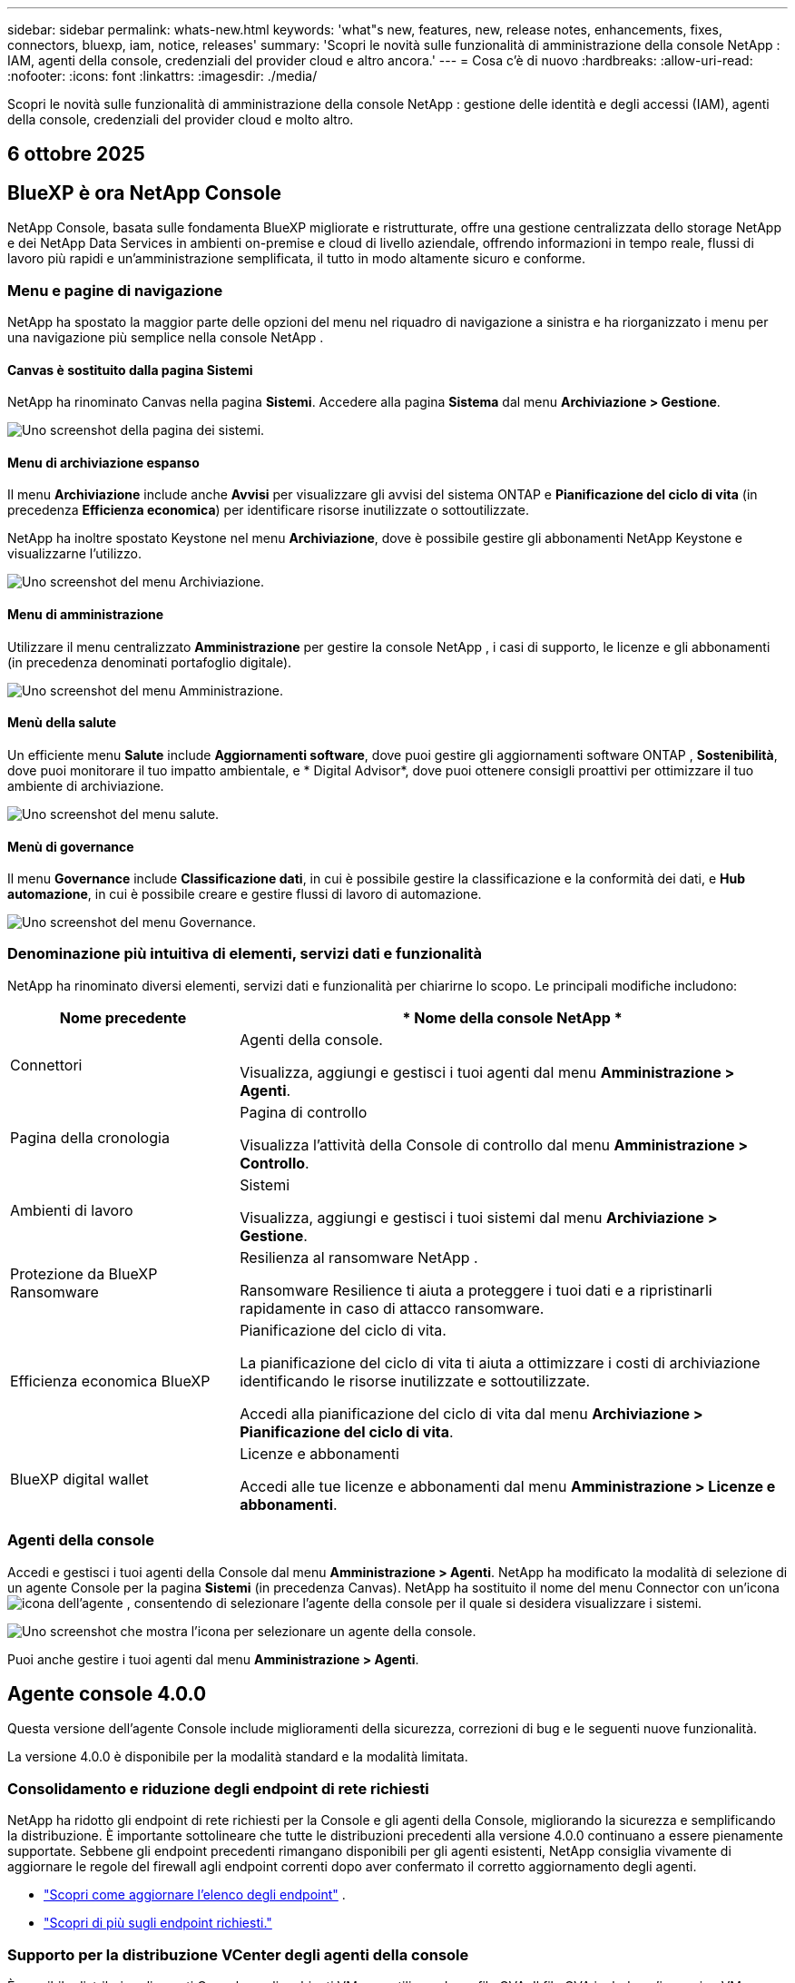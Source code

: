 ---
sidebar: sidebar 
permalink: whats-new.html 
keywords: 'what"s new, features, new, release notes, enhancements, fixes, connectors, bluexp, iam, notice, releases' 
summary: 'Scopri le novità sulle funzionalità di amministrazione della console NetApp : IAM, agenti della console, credenziali del provider cloud e altro ancora.' 
---
= Cosa c'è di nuovo
:hardbreaks:
:allow-uri-read: 
:nofooter: 
:icons: font
:linkattrs: 
:imagesdir: ./media/


[role="lead"]
Scopri le novità sulle funzionalità di amministrazione della console NetApp : gestione delle identità e degli accessi (IAM), agenti della console, credenziali del provider cloud e molto altro.



== 6 ottobre 2025



== BlueXP è ora NetApp Console

NetApp Console, basata sulle fondamenta BlueXP migliorate e ristrutturate, offre una gestione centralizzata dello storage NetApp e dei NetApp Data Services in ambienti on-premise e cloud di livello aziendale, offrendo informazioni in tempo reale, flussi di lavoro più rapidi e un'amministrazione semplificata, il tutto in modo altamente sicuro e conforme.



=== Menu e pagine di navigazione

NetApp ha spostato la maggior parte delle opzioni del menu nel riquadro di navigazione a sinistra e ha riorganizzato i menu per una navigazione più semplice nella console NetApp .



==== Canvas è sostituito dalla pagina Sistemi

NetApp ha rinominato Canvas nella pagina *Sistemi*.  Accedere alla pagina *Sistema* dal menu *Archiviazione > Gestione*.

image:https://docs.netapp.com/us-en/console-setup-admin/media/screenshot-storage-mgmt.png["Uno screenshot della pagina dei sistemi."]



==== Menu di archiviazione espanso

Il menu *Archiviazione* include anche *Avvisi* per visualizzare gli avvisi del sistema ONTAP e *Pianificazione del ciclo di vita* (in precedenza *Efficienza economica*) per identificare risorse inutilizzate o sottoutilizzate.

NetApp ha inoltre spostato Keystone nel menu *Archiviazione*, dove è possibile gestire gli abbonamenti NetApp Keystone e visualizzarne l'utilizzo.

image:https://docs.netapp.com/us-en/console-setup-admin/media/screenshot-storage-menu.png["Uno screenshot del menu Archiviazione."]



==== Menu di amministrazione

Utilizzare il menu centralizzato *Amministrazione* per gestire la console NetApp , i casi di supporto, le licenze e gli abbonamenti (in precedenza denominati portafoglio digitale).

image:https://docs.netapp.com/us-en/console-setup-admin/media/screenshot-admin-menu.png["Uno screenshot del menu Amministrazione."]



==== Menù della salute

Un efficiente menu *Salute* include *Aggiornamenti software*, dove puoi gestire gli aggiornamenti software ONTAP , *Sostenibilità*, dove puoi monitorare il tuo impatto ambientale, e * Digital Advisor*, dove puoi ottenere consigli proattivi per ottimizzare il tuo ambiente di archiviazione.

image:https://docs.netapp.com/us-en/console-setup-admin/media/screenshot-health-menu.png["Uno screenshot del menu salute."]



==== Menù di governance

Il menu *Governance* include *Classificazione dati*, in cui è possibile gestire la classificazione e la conformità dei dati, e *Hub automazione*, in cui è possibile creare e gestire flussi di lavoro di automazione.

image:https://docs.netapp.com/us-en/console-setup-admin/media/screenshot-governance-menu.png["Uno screenshot del menu Governance."]



=== Denominazione più intuitiva di elementi, servizi dati e funzionalità

NetApp ha rinominato diversi elementi, servizi dati e funzionalità per chiarirne lo scopo.  Le principali modifiche includono:

[cols="10,24"]
|===
| *Nome precedente* | * Nome della console NetApp * 


| Connettori  a| 
Agenti della console.

Visualizza, aggiungi e gestisci i tuoi agenti dal menu *Amministrazione > Agenti*.



| Pagina della cronologia  a| 
Pagina di controllo

Visualizza l'attività della Console di controllo dal menu *Amministrazione > Controllo*.



| Ambienti di lavoro  a| 
Sistemi

Visualizza, aggiungi e gestisci i tuoi sistemi dal menu *Archiviazione > Gestione*.



| Protezione da BlueXP Ransomware  a| 
Resilienza al ransomware NetApp .

Ransomware Resilience ti aiuta a proteggere i tuoi dati e a ripristinarli rapidamente in caso di attacco ransomware.



| Efficienza economica BlueXP  a| 
Pianificazione del ciclo di vita.

La pianificazione del ciclo di vita ti aiuta a ottimizzare i costi di archiviazione identificando le risorse inutilizzate e sottoutilizzate.

Accedi alla pianificazione del ciclo di vita dal menu *Archiviazione > Pianificazione del ciclo di vita*.



| BlueXP digital wallet  a| 
Licenze e abbonamenti

Accedi alle tue licenze e abbonamenti dal menu *Amministrazione > Licenze e abbonamenti*.

|===


=== Agenti della console

Accedi e gestisci i tuoi agenti della Console dal menu *Amministrazione > Agenti*.  NetApp ha modificato la modalità di selezione di un agente Console per la pagina *Sistemi* (in precedenza Canvas).  NetApp ha sostituito il nome del menu Connector con un'iconaimage:icon-agent.png["icona dell'agente"] , consentendo di selezionare l'agente della console per il quale si desidera visualizzare i sistemi.

image:https://docs.netapp.com/us-en/console-setup-admin/media/screenshot-agent-icon-menu.png["Uno screenshot che mostra l'icona per selezionare un agente della console."]

Puoi anche gestire i tuoi agenti dal menu *Amministrazione > Agenti*.



== Agente console 4.0.0

Questa versione dell'agente Console include miglioramenti della sicurezza, correzioni di bug e le seguenti nuove funzionalità.

La versione 4.0.0 è disponibile per la modalità standard e la modalità limitata.



=== Consolidamento e riduzione degli endpoint di rete richiesti

NetApp ha ridotto gli endpoint di rete richiesti per la Console e gli agenti della Console, migliorando la sicurezza e semplificando la distribuzione.  È importante sottolineare che tutte le distribuzioni precedenti alla versione 4.0.0 continuano a essere pienamente supportate.  Sebbene gli endpoint precedenti rimangano disponibili per gli agenti esistenti, NetApp consiglia vivamente di aggiornare le regole del firewall agli endpoint correnti dopo aver confermato il corretto aggiornamento degli agenti.

* link:https://docs.netapp.com/us-en/console-setup-admin/reference-networking-saas-console-previous.html#update-endpoint-list["Scopri come aggiornare l'elenco degli endpoint"] .
* link:https://docs.netapp.com/us-en/console-setup-admin/reference-networking-saas-console.html["Scopri di più sugli endpoint richiesti."]




=== Supporto per la distribuzione VCenter degli agenti della console

È possibile distribuire gli agenti Console negli ambienti VMware utilizzando un file OVA.  Il file OVA include un'immagine VM preconfigurata con il software agente della console e le impostazioni per connettersi alla console NetApp .  È possibile scaricare un file o distribuire un URL direttamente dalla console NetApp .link:https://docs.netapp.com/us-en/console-setup-admin/task-install-agent-on-prem-ova.html["Scopri come distribuire un agente Console negli ambienti VMware."]

L'agente Console OVA per VMware offre un'immagine VM preconfigurata per una rapida distribuzione.



=== Report di convalida per distribuzioni di agenti non riuscite

Quando si distribuisce un agente Console dalla console NetApp , ora è possibile convalidare la configurazione dell'agente.  Se la Console non riesce a distribuire l'agente, fornisce un report scaricabile per aiutarti a risolvere il problema.



=== Risoluzione dei problemi migliorata per gli agenti della console

L'agente Console ha migliorato i messaggi di errore che aiutano a comprendere meglio i problemi.link:https://docs.netapp.com/us-en/console-setup-admin/task-troubleshoot-connector.html["Scopri come risolvere i problemi degli agenti della console."]



== Console NetApp

L'amministrazione della console NetApp include le seguenti nuove funzionalità:



=== Dashboard della home page

La dashboard della home page della console NetApp fornisce visibilità in tempo reale sull'infrastruttura di storage con parametri relativi a integrità, capacità, stato delle licenze e servizi dati.link:https://docs.netapp.com/us-en/console-setup-admin/task-dashboard.html["Scopri di più sulla Home page."]



=== Assistente NetApp

I nuovi utenti con il ruolo di amministratore dell'organizzazione possono utilizzare l'assistente NetApp per configurare la console, ad esempio aggiungendo un agente, collegando un account di supporto NetApp e aggiungendo un sistema di storage.link:https://docs.netapp.com/us-en/console-setup-admin/task-console-assistant.html["Scopri di più sull'assistente NetApp ."]



=== Autenticazione dell'account di servizio

NetApp Console supporta l'autenticazione degli account di servizio tramite un ID client generato dal sistema e JWT segreti o gestiti dal cliente, consentendo alle organizzazioni di selezionare l'approccio più adatto ai propri requisiti di sicurezza e flussi di lavoro di integrazione.  L'autenticazione client JWT con chiave privata utilizza la crittografia asimmetrica, garantendo una sicurezza più elevata rispetto ai tradizionali metodi basati su ID client e segreti.  L'autenticazione client JWT con chiave privata utilizza la crittografia asimmetrica, mantenendo la chiave privata protetta nell'ambiente del cliente, riducendo i rischi di furto di credenziali e migliorando la sicurezza dello stack di automazione e delle applicazioni client.link:https://docs.netapp.com/us-en/console-setup-admin/task-iam-manage-members-permissions.html#service-account["Scopri come aggiungere un account di servizio."]



=== Timeout della sessione

Il sistema disconnette gli utenti dopo 24 ore o quando chiudono il browser web.



=== Supporto alle partnership tra organizzazioni

Nella console NetApp è possibile creare partnership che consentono ai partner di gestire in modo sicuro le risorse NetApp oltre i confini aziendali, semplificando la collaborazione e rafforzando la sicurezza. link:https://docs.netapp.com/us-en/console-setup-admin/task-partnerships-create.html["Impara a gestire le partnership"] .



=== Ruoli di Super amministratore e Super visualizzatore

Aggiunti i ruoli di *Super amministratore* e *Super visualizzatore*.  *Super amministratore* concede l'accesso completo alla gestione delle funzionalità della Console, all'archiviazione e ai servizi dati.  *Super viewer* fornisce visibilità di sola lettura per revisori e stakeholder.  Questi ruoli sono utili per team più piccoli composti da membri senior, in cui è comune un ampio accesso.  Per una maggiore sicurezza e verificabilità, si consiglia alle organizzazioni di utilizzare con parsimonia l'accesso *Super amministratore* e di assegnare ruoli specifici ove possibile.link:https://docs.netapp.com/us-en/console-setup-admin/reference-iam-predefined-roles.html["Scopri di più sui ruoli di accesso."]



=== Ruolo aggiuntivo per la resilienza al ransomware

Aggiunti i ruoli *Ransomware Resilience user behavior admin* e *Ransomware Resilience user behavior viewer*.  Questi ruoli consentono agli utenti di configurare e visualizzare rispettivamente i dati analitici e quelli relativi al comportamento degli utenti.link:https://docs.netapp.com/us-en/console-setup-admin/reference-iam-predefined-roles.html["Scopri di più sui ruoli di accesso."]



=== Chat di supporto rimossa

NetApp ha rimosso la funzionalità di chat di supporto dalla console NetApp .  Utilizzare la pagina *Amministrazione > Supporto* per creare e gestire i casi di supporto.



== 11 agosto 2025



=== Connettore 3.9.55

Questa versione di BlueXP Connector include miglioramenti della sicurezza e correzioni di bug.

La versione 3.9.55 è disponibile per la modalità standard e la modalità limitata.



=== Supporto per la lingua giapponese

L'interfaccia utente BlueXP è ora disponibile in lingua giapponese. Se la lingua del tuo browser è il giapponese, BlueXP verrà visualizzato in giapponese. Per accedere alla documentazione in giapponese, utilizzare il menu della lingua sul sito web della documentazione.



=== Funzione di resilienza operativa

La funzionalità di resilienza operativa è stata rimossa da BlueXP. In caso di problemi, contattare l'assistenza NetApp .



=== Gestione dell'identità e degli accessi (IAM) BlueXP

La gestione delle identità e degli accessi in BlueXP ora offre la seguente funzionalità.



=== Nuovo ruolo di accesso per il supporto operativo

BlueXP ora supporta il ruolo di analista di supporto operativo. Questo ruolo concede all'utente le autorizzazioni per monitorare gli avvisi di archiviazione, visualizzare la cronologia degli audit BlueXP e inserire e tenere traccia dei casi di supporto NetApp .

link:https://docs.netapp.com/us-en/bluexp-setup-admin/reference-iam-predefined-roles.html["Scopri di più sull'utilizzo dei ruoli di accesso."]



== 31 luglio 2025



=== Rilascio della modalità privata (3.9.54)

Una nuova versione in modalità privata è ora disponibile per il download da https://mysupport.netapp.com/site/downloads["Sito di supporto NetApp"^]

La versione 3.9.54 include aggiornamenti ai seguenti componenti e servizi BlueXP .

[cols="3*"]
|===
| Componente o servizio | Versione inclusa in questa versione | Modifiche rispetto alla precedente versione della modalità privata 


| Connettore | 3.9.54, 3.9.53 | Vai al https://docs.netapp.com/us-en/bluexp-setup-admin/whats-new.html#connector-3-9-50["novità nella pagina BlueXP"^] e fare riferimento alle modifiche incluse per le versioni 3.9.54 e 3.9.53. 


| Backup e ripristino | 28 luglio 2025 | Vai al https://docs.netapp.com/us-en/bluexp-backup-recovery/whats-new.html["novità nella pagina BlueXP backup and recovery"^] e fare riferimento alle modifiche incluse nella versione di luglio 2025. 


| Classificazione | 14 luglio 2025 (versione 1.45) | Vai al https://docs.netapp.com/us-en/bluexp-classification/whats-new.html["novità nella pagina BlueXP classification"^] . 
|===
Per maggiori dettagli sulla modalità privata, incluso come effettuare l'aggiornamento, fare riferimento a quanto segue:

* https://docs.netapp.com/us-en/bluexp-setup-admin/concept-modes.html["Scopri di più sulla modalità privata"]
* https://docs.netapp.com/us-en/bluexp-setup-admin/task-quick-start-private-mode.html["Scopri come iniziare a usare BlueXP in modalità privata"]
* https://docs.netapp.com/us-en/bluexp-setup-admin/task-upgrade-connector.html["Scopri come aggiornare il connettore quando utilizzi la modalità privata"]




== 21 luglio 2025



=== Supporto per Google Cloud NetApp Volumes

Ora puoi visualizzare Google Cloud NetApp Volumes in BlueXP.link:https://docs.netapp.com/us-en//bluexp-google-cloud-netapp-volumes/index.html["Scopri di più su Google Cloud NetApp Volumes."]



=== Gestione dell'identità e degli accessi (IAM) BlueXP



==== Nuovo ruolo di accesso per Google Cloud NetApp Volumes

BlueXP ora supporta l'utilizzo di un ruolo di accesso per il seguente sistema di archiviazione:

* Google Cloud NetApp Volumes


link:https://docs.netapp.com/us-en/bluexp-setup-admin/reference-iam-predefined-roles.html["Scopri di più sull'utilizzo dei ruoli di accesso."]



== 14 luglio 2025



=== Connettore 3.9.54

Questa versione di BlueXP Connector include miglioramenti della sicurezza, correzioni di bug e le seguenti nuove funzionalità:

* Supporto per proxy trasparenti per i connettori dedicati al supporto dei servizi Cloud Volumes ONTAP .link:https://docs.netapp.com/us-en/bluexp-setup-admin/task-configuring-proxy.html["Scopri di più sulla configurazione di un proxy trasparente."]
* Possibilità di utilizzare tag di rete per agevolare l'instradamento del traffico del connettore quando il connettore viene distribuito in un ambiente Google Cloud.
* Notifiche aggiuntive nel prodotto per il monitoraggio dello stato del connettore, incluso l'utilizzo di CPU e RAM.


Al momento, la versione 3.9.54 è disponibile per la modalità standard e la modalità limitata.



=== Gestione dell'identità e degli accessi (IAM) BlueXP

La gestione delle identità e degli accessi in BlueXP ora offre le seguenti funzionalità:

* Supporto per IAM in modalità privata, che consente di gestire l'accesso e le autorizzazioni degli utenti per i servizi e le applicazioni BlueXP .
* Gestione semplificata delle federazioni di identità, con navigazione più semplice, opzioni più chiare per la configurazione delle connessioni federate e maggiore visibilità sulle federazioni esistenti.
* Ruoli di accesso per il BlueXP backup and recovery, il BlueXP disaster recovery e la gestione della federazione.




==== Supporto per IAM in modalità privata

BlueXP ora supporta IAM in modalità privata, consentendo di gestire l'accesso degli utenti e le autorizzazioni per i servizi e le applicazioni BlueXP .  Questo miglioramento consente ai clienti in modalità privata di sfruttare il controllo degli accessi basato sui ruoli (RBAC) per una maggiore sicurezza e conformità.

link:https://docs.netapp.com/us-en/bluexp-setup-admin/whats-new.html#iam["Scopri di più su IAM in BlueXP."]



==== Gestione semplificata delle federazioni di identità

BlueXP offre ora un'interfaccia più intuitiva per la gestione della federazione delle identità. Ciò include una navigazione più semplice, opzioni più chiare per la configurazione delle connessioni federate e una migliore visibilità delle federazioni esistenti.

Abilitando l'accesso Single Sign-On (SSO) tramite la federazione delle identità, gli utenti possono accedere a BlueXP con le proprie credenziali aziendali.  Ciò migliora la sicurezza, riduce l'uso delle password e semplifica l'onboarding.

Ti verrà chiesto di importare tutte le connessioni federate esistenti nella nuova interfaccia per ottenere l'accesso alle nuove funzionalità di gestione.  Ciò consente di sfruttare i più recenti miglioramenti senza dover ricreare le connessioni federate.link:https://docs.netapp.com/us-en/bluexp-setup-admin/task-federation-import.html["Scopri di più sull'importazione della tua connessione federata esistente in BlueXP."]

Una gestione migliorata della federazione consente di:

* Aggiungi più di un dominio verificato a una connessione federata, consentendoti di utilizzare più domini con lo stesso provider di identità (IdP).
* Disattiva o elimina le connessioni federate quando necessario, per avere il controllo sull'accesso degli utenti e sulla sicurezza.
* Controlla l'accesso alla gestione della federazione con i ruoli IAM.


link:https://docs.netapp.com/us-en/bluexp-setup-admin/concept-federation.html["Scopri di più sulla federazione delle identità in BlueXP."]



==== Nuovi ruoli di accesso per il BlueXP backup and recovery, il BlueXP disaster recovery e la gestione della federazione

BlueXP ora supporta l'utilizzo di ruoli IAM per le seguenti funzionalità e servizi dati:

* BlueXP backup and recovery
* BlueXP disaster recovery
* Federazione


link:https://docs.netapp.com/us-en/bluexp-setup-admin/reference-iam-predefined-roles.html["Scopri di più sull'utilizzo dei ruoli di accesso."]



== 9 giugno 2025



=== Connettore 3.9.53

Questa versione di BlueXP Connector include miglioramenti della sicurezza e correzioni di bug.

La versione 3.9.53 è disponibile per la modalità standard e la modalità limitata.



=== Avvisi sull'utilizzo dello spazio su disco

Il Centro notifiche ora include avvisi sull'utilizzo dello spazio su disco sul connettore.link:https://docs.netapp.com/us-en/bluexp-setup-admin/task-maintain-connectors.html#monitor-disk-space["Saperne di più."^]



=== Miglioramenti dell'audit

La cronologia ora include gli eventi di accesso e disconnessione degli utenti.  È possibile vedere l'attività di accesso, il che può essere utile per il controllo e il monitoraggio della sicurezza.  Gli utenti API che hanno il ruolo di amministratore dell'organizzazione possono visualizzare l'indirizzo email dell'utente che ha effettuato l'accesso includendo `includeUserData=true`` parametro come nel seguente: `/audit/<account_id>?includeUserData=true` .



=== Gestione degli abbonamenti Keystone disponibile in BlueXP

Puoi gestire il tuo abbonamento NetApp Keystone da BlueXP.

link:https://docs.netapp.com/us-en/keystone-staas/index.html["Scopri di più sulla gestione degli abbonamenti Keystone in BlueXP."^]



=== Gestione dell'identità e degli accessi (IAM) BlueXP



==== Autenticazione a più fattori (MFA)

Gli utenti non federati possono abilitare MFA per i propri account BlueXP per migliorare la sicurezza.  Gli amministratori possono gestire le impostazioni MFA, tra cui la reimpostazione o la disattivazione di MFA per gli utenti, secondo necessità.  Questa funzionalità è supportata solo in modalità standard.

link:https://docs.netapp.com/us-en/bluexp-setup-admin/task-user-settings.html#task-user-mfa["Scopri come configurare autonomamente l'autenticazione a più fattori."^] link:https://docs.netapp.com/us-en/bluexp-setup-admin/task-iam-manage-members-permissions.html#manage-mfa["Scopri come amministrare l'autenticazione a più fattori per gli utenti."^]



=== Carichi di lavoro

Ora puoi visualizzare ed eliminare le credenziali Amazon FSx for NetApp ONTAP dalla pagina Credenziali in BlueXP.



== 29 maggio 2025



=== Versione in modalità privata (3.9.52)

Una nuova versione in modalità privata è ora disponibile per il download da https://mysupport.netapp.com/site/downloads["Sito di supporto NetApp"^]

La versione 3.9.52 include aggiornamenti ai seguenti componenti e servizi BlueXP .

[cols="3*"]
|===
| Componente o servizio | Versione inclusa in questa versione | Modifiche rispetto alla precedente versione della modalità privata 


| Connettore | 3.9.52, 3.9.51 | Vai al https://docs.netapp.com/us-en/bluexp-setup-admin/whats-new.html#connector-3-9-50["novità nella pagina del connettore BlueXP"] e fare riferimento alle modifiche incluse nelle versioni 3.9.52 e 3.9.50. 


| Backup e ripristino | 12 maggio 2025 | Vai al https://docs.netapp.com/us-en/bluexp-backup-recovery/whats-new.html["novità nella pagina BlueXP backup and recovery"^] e fare riferimento alle modifiche incluse nella versione di maggio 2025. 


| Classificazione | 12 maggio 2025 (versione 1.43) | Vai al https://docs.netapp.com/us-en/bluexp-classification/whats-new.html["novità nella pagina BlueXP classification"^] e fare riferimento alle modifiche incluse nelle versioni da 1.38 a 1.371.41. 
|===
Per maggiori dettagli sulla modalità privata, incluso come effettuare l'aggiornamento, fare riferimento a quanto segue:

* https://docs.netapp.com/us-en/bluexp-setup-admin/concept-modes.html["Scopri di più sulla modalità privata"]
* https://docs.netapp.com/us-en/bluexp-setup-admin/task-quick-start-private-mode.html["Scopri come iniziare a usare BlueXP in modalità privata"]
* https://docs.netapp.com/us-en/bluexp-setup-admin/task-upgrade-connector.html["Scopri come aggiornare il connettore quando utilizzi la modalità privata"]




== 12 maggio 2025



=== Connettore 3.9.52

Questa versione di BlueXP Connector include piccoli miglioramenti della sicurezza e correzioni di bug, oltre ad alcuni aggiornamenti aggiuntivi.

Al momento, la versione 3.9.52 è disponibile per la modalità standard e la modalità limitata.



==== Supporto per Docker 27 e Docker 28

Docker 27 e Docker 28 sono ora supportati con il connettore.



==== Cloud Volumes ONTAP

I nodi Cloud Volumes ONTAP non si arrestano più quando il connettore non è conforme o è inattivo per più di 14 giorni.  Cloud Volumes ONTAP continua a inviare messaggi di gestione eventi quando perde l'accesso al connettore.  Questa modifica serve a garantire che Cloud Volumes ONTAP possa continuare a funzionare anche se il connettore è inattivo per un periodo di tempo prolungato.  Non modifica i requisiti di conformità per il connettore.



=== Amministrazione Keystone disponibile in BlueXP

La versione beta di NetApp Keystone in BlueXP ha aggiunto l'accesso all'amministrazione Keystone .  È possibile accedere alla pagina di registrazione per la versione beta NetApp Keystone dalla barra di navigazione a sinistra di BlueXP.



=== Gestione dell'identità e degli accessi (IAM) BlueXP



==== Nuovi ruoli di gestione dello storage

Sono disponibili i ruoli di amministratore di archiviazione, specialista dell'integrità del sistema e visualizzatore di archiviazione, che possono essere assegnati agli utenti.

Questi ruoli consentono di stabilire chi all'interno dell'organizzazione può scoprire e gestire le risorse di storage, nonché visualizzare le informazioni sullo stato di storage ed eseguire aggiornamenti software.

Questi ruoli sono supportati per controllare l'accesso alle seguenti risorse di archiviazione:

* Sistemi della serie E
* Sistemi StorageGRID
* Sistemi ONTAP on-premise


È inoltre possibile utilizzare questi ruoli per controllare l'accesso ai seguenti servizi BlueXP :

* Aggiornamenti software
* Consulente digitale
* Resilienza operativa
* Efficienza economica
* Sostenibilità


Sono stati aggiunti i seguenti ruoli:

* *Amministratore dell'archiviazione*
+
Gestire lo stato di integrità, la governance e l'individuazione delle risorse di storage nell'organizzazione.  Questo ruolo può anche eseguire aggiornamenti software sulle risorse di archiviazione.

* *Specialista in salute del sistema*
+
Gestire lo stato di integrità e la governance dello storage per le risorse di storage nell'organizzazione.  Questo ruolo può anche eseguire aggiornamenti software sulle risorse di archiviazione.  Questo ruolo non può modificare o eliminare gli ambienti di lavoro.

* *Visualizzatore di archiviazione*
+
Visualizza le informazioni sullo stato di integrità dell'archiviazione e i dati di governance.

+
link:https://docs.netapp.com/us-en/bluexp-setup-admin/reference-iam-predefined-roles.html["Scopri di più sui ruoli di accesso."^]





== 14 aprile 2025



=== Connettore 3.9.51

Questa versione di BlueXP Connector include piccoli miglioramenti della sicurezza e correzioni di bug.

Al momento, la versione 3.9.51 è disponibile per la modalità standard e la modalità limitata.



==== Endpoint sicuri per i download dei connettori ora supportati per backup e ripristino e protezione da ransomware

Se utilizzi Backup e ripristino o Protezione ransomware, ora puoi utilizzare endpoint sicuri per i download di Connector.link:https://docs.netapp.com/us-en/bluexp-setup-admin/whats-new.html#new-secure-endpoints-to-obtain-connector-images["Scopri di più sugli endpoint sicuri per i download di Connector."^]



=== Gestione dell'identità e degli accessi (IAM) BlueXP

* Agli utenti senza amministratore dell'organizzazione, della cartella o del progetto deve essere assegnato un ruolo di protezione ransomware per poter accedere alla protezione ransomware.  È possibile assegnare a un utente uno dei due ruoli: amministratore della protezione ransomware o visualizzatore della protezione ransomware.
* Agli utenti senza amministratore dell'organizzazione, della cartella o del progetto deve essere assegnato un ruolo Keystone per avere accesso a Keystone.  È possibile assegnare a un utente uno dei due ruoli: amministratore Keystone o visualizzatore Keystone .
+
link:https://docs.netapp.com/us-en/bluexp-setup-admin/reference-iam-predefined-roles.html["Scopri di più sui ruoli di accesso."^]

* Se disponi del ruolo di amministratore dell'organizzazione, di amministratore di cartelle o di progetto, ora puoi associare un abbonamento Keystone a un progetto IAM.  L'associazione di un abbonamento Keystone a un progetto IAM consente di controllare l'accesso a Keystone all'interno BlueXP.




== 28 marzo 2025



=== Versione in modalità privata (3.9.50)

Una nuova versione in modalità privata è ora disponibile per il download da https://mysupport.netapp.com/site/downloads["Sito di supporto NetApp"^]

La versione 3.9.50 include aggiornamenti ai seguenti componenti e servizi BlueXP .

[cols="3*"]
|===
| Componente o servizio | Versione inclusa in questa versione | Modifiche rispetto alla precedente versione della modalità privata 


| Connettore | 3.9.50, 3.9.49 | Vai al https://docs.netapp.com/us-en/bluexp-setup-admin/whats-new.html#connector-3-9-50["novità nella pagina del connettore BlueXP"] e fare riferimento alle modifiche incluse nelle versioni 3.9.50 e 3.9.49. 


| Backup e ripristino | 17 marzo 2025 | Vai al https://docs.netapp.com/us-en/bluexp-backup-recovery/whats-new.html["novità nella pagina BlueXP backup and recovery"^] e fare riferimento alle modifiche incluse nella versione di marzo 2024. 


| Classificazione | 10 marzo 2025 (versione 1.41) | Vai al https://docs.netapp.com/us-en/bluexp-classification/whats-new.html["novità nella pagina BlueXP classification"^] e fare riferimento alle modifiche incluse nelle versioni da 1.38 a 1.371.41. 
|===
Per maggiori dettagli sulla modalità privata, incluso come effettuare l'aggiornamento, fare riferimento a quanto segue:

* https://docs.netapp.com/us-en/bluexp-setup-admin/concept-modes.html["Scopri di più sulla modalità privata"]
* https://docs.netapp.com/us-en/bluexp-setup-admin/task-quick-start-private-mode.html["Scopri come iniziare a usare BlueXP in modalità privata"]
* https://docs.netapp.com/us-en/bluexp-setup-admin/task-upgrade-connector.html["Scopri come aggiornare il connettore quando utilizzi la modalità privata"]




== 10 marzo 2025



=== Connettore 3.9.50

Questa versione di BlueXP Connector include piccoli miglioramenti della sicurezza e correzioni di bug.

* La gestione dei sistemi Cloud Volumes ONTAP è ora supportata dai connettori che hanno SELinux abilitato sul sistema operativo.
+
https://docs.redhat.com/en/documentation/red_hat_enterprise_linux/8/html/using_selinux/getting-started-with-selinux_using-selinux["Scopri di più su SELinux"^]



Al momento, la versione 3.9.50 è disponibile per la modalità standard e la modalità limitata.



=== NetApp Keystone beta disponibile in BlueXP

NetApp Keystone sarà presto disponibile da BlueXP ed è ora in versione beta.  È possibile accedere alla pagina di registrazione per la versione beta NetApp Keystone dalla barra di navigazione a sinistra di BlueXP.



== 6 marzo 2025



=== Aggiornamento del connettore 3.9.49



==== Accesso al gestore del sistema ONTAP quando BlueXP utilizza un connettore

Un amministratore BlueXP (utenti con ruolo di amministratore dell'organizzazione) può configurare BlueXP in modo che richieda agli utenti di immettere le proprie credenziali ONTAP per accedere al gestore di sistema ONTAP .  Quando questa impostazione è abilitata, gli utenti devono immettere ogni volta le proprie credenziali ONTAP poiché non vengono memorizzate in BlueXP.

Questa funzionalità è disponibile nella versione 3.9.49 e successive di Connector. link:https://docs.netapp.com/us-en/bluexp-setup-admin//task-ontap-access-connector.html["Scopri come configurare le impostazioni delle credenziali."^] .



=== Aggiornamento del connettore 3.9.48



==== Possibilità di disattivare l'impostazione di aggiornamento automatico per il connettore

È possibile disattivare la funzionalità di aggiornamento automatico del Connettore.

Quando utilizzi BlueXP in modalità standard o in modalità limitata, BlueXP aggiorna automaticamente il tuo Connector all'ultima versione, a condizione che il Connector abbia accesso a Internet in uscita per ottenere l'aggiornamento software.  Se è necessario gestire manualmente l'aggiornamento del connettore, ora è possibile disattivare gli aggiornamenti automatici per la modalità standard o per la modalità limitata.


NOTE: Questa modifica non ha alcun impatto sulla modalità privata BlueXP , in cui è sempre necessario aggiornare autonomamente il connettore.

Questa funzionalità è disponibile nella versione 3.9.48 e successive di Connector.

link:https://docs.netapp.com/us-en/bluexp-setup-admin/task-upgrade-connector.html["Scopri come disattivare l'aggiornamento automatico per il connettore."^]



== 18 febbraio 2025



=== Rilascio della modalità privata (3.9.48)

Una nuova versione in modalità privata è ora disponibile per il download da https://mysupport.netapp.com/site/downloads["Sito di supporto NetApp"^]

La versione 3.9.48 include aggiornamenti ai seguenti componenti e servizi BlueXP .

[cols="3*"]
|===
| Componente o servizio | Versione inclusa in questa versione | Modifiche rispetto alla precedente versione della modalità privata 


| Connettore | 3.9.48 | Vai al https://docs.netapp.com/us-en/bluexp-setup-admin/whats-new.html#connector-3-9-48["novità nella pagina del connettore BlueXP"] e fare riferimento alle modifiche incluse per le versioni 3.9.48. 


| Backup e ripristino | 21 febbraio 2025 | Vai al https://docs.netapp.com/us-en/bluexp-backup-recovery/whats-new.html["novità nella pagina BlueXP backup and recovery"^] e fare riferimento alle modifiche incluse nella versione di febbraio 2025. 


| Classificazione | 22 gennaio 2025 (versione 1.39) | Vai al https://docs.netapp.com/us-en/bluexp-classification/whats-new.html["novità nella pagina BlueXP classification"^] e fare riferimento alle modifiche incluse nella versione 1.39. 
|===


== 10 febbraio 2025



=== Connettore 3.9.49

Questa versione di BlueXP Connector include piccoli miglioramenti della sicurezza e correzioni di bug.

Al momento, la versione 3.9.49 è disponibile per la modalità standard e la modalità limitata.



=== Gestione dell'identità e dell'accesso (IAM) BlueXP

* Supporto per l'assegnazione di più ruoli a un utente BlueXP .
* Supporto per l'assegnazione di un ruolo su più risorse dell'organizzazione BlueXP (Org/cartella/progetto)
* I ruoli sono ora associati a una delle due categorie: piattaforma e servizio dati.




==== La modalità limitata ora utilizza BlueXP IAM

La gestione dell'identità e dell'accesso (IAM) BlueXP è ora utilizzata in modalità limitata.

La gestione delle identità e degli accessi (IAM) BlueXP è un modello di gestione delle risorse e degli accessi che sostituisce e migliora le funzionalità precedenti fornite dagli account BlueXP quando si utilizza BlueXP in modalità standard e limitata.

.Informazioni correlate
* https://docs.netapp.com/us-en/bluexp-setup-admin/concept-identity-and-access-management.html["Scopri di più su BlueXP IAM"]
* https://docs.netapp.com/us-en/bluexp-setup-admin/task-iam-get-started.html["Inizia con BlueXP IAM"]


BlueXP IAM offre una gestione più granulare delle risorse e delle autorizzazioni:

* Un'_organizzazione_ di primo livello ti consente di gestire l'accesso ai tuoi vari _progetti_.
* Le _cartelle_ consentono di raggruppare progetti correlati.
* La gestione avanzata delle risorse consente di associare una risorsa a una o più cartelle o progetti.
+
Ad esempio, è possibile associare un sistema Cloud Volumes ONTAP a più progetti.

* La gestione avanzata degli accessi consente di assegnare un ruolo ai membri a diversi livelli della gerarchia dell'organizzazione.


Questi miglioramenti garantiscono un controllo migliore sulle azioni che gli utenti possono eseguire e sulle risorse a cui possono accedere.

.In che modo BlueXP IAM influisce sul tuo account esistente in modalità limitata
Quando accedi a BlueXP, noterai questi cambiamenti:

* Il tuo _account_ ora si chiama _organizzazione_
* I tuoi _spazi di lavoro_ ora si chiamano _progetti_
* I nomi dei ruoli utente sono cambiati:
+
** _Amministratore dell'account_ ora è _Amministratore dell'organizzazione_
** _Amministrazione dell'area di lavoro_ ora è _Amministrazione della cartella o del progetto_
** _Visualizzatore di conformità_ è ora _Visualizzatore di classificazione_


* In Impostazioni, puoi accedere alla gestione dell'identità e dell'accesso BlueXP per sfruttare questi miglioramenti


Notare quanto segue:

* Non ci saranno modifiche agli utenti o agli ambienti di lavoro esistenti.
* Sebbene i nomi dei ruoli siano cambiati, non ci sono differenze dal punto di vista delle autorizzazioni.  Gli utenti continueranno ad avere accesso agli stessi ambienti di lavoro di prima.
* Non ci sono cambiamenti nel modo in cui accedi a BlueXP.  BlueXP IAM funziona con gli accessi cloud NetApp , le credenziali del sito di supporto NetApp e le connessioni federate, proprio come facevano gli account BlueXP .
* Se avevi più account BlueXP , ora hai più organizzazioni BlueXP .


.API per BlueXP IAM
Questa modifica introduce una nuova API per BlueXP IAM, ma è retrocompatibile con la precedente API di tenancy. https://docs.netapp.com/us-en/bluexp-automation/tenancyv4/overview.html["Scopri di più sull'API per BlueXP IAM"^]

.Modalità di distribuzione supportate
BlueXP IAM è supportato quando si utilizza BlueXP in modalità standard e limitata.  Se utilizzi BlueXP in modalità privata, continuerai a utilizzare un _account_ BlueXP per gestire spazi di lavoro, utenti e risorse.



=== Rilascio della modalità privata (3.9.48)

Una nuova versione in modalità privata è ora disponibile per il download da https://mysupport.netapp.com/site/downloads["Sito di supporto NetApp"^]

La versione 3.9.48 include aggiornamenti ai seguenti componenti e servizi BlueXP .

[cols="3*"]
|===
| Componente o servizio | Versione inclusa in questa versione | Modifiche rispetto alla precedente versione della modalità privata 


| Connettore | 3.9.48 | Vai al https://docs.netapp.com/us-en/bluexp-setup-admin/whats-new.html#connector-3-9-48["novità nella pagina del connettore BlueXP"] e fare riferimento alle modifiche incluse per le versioni 3.9.48. 


| Backup e ripristino | 21 febbraio 2025 | Vai al https://docs.netapp.com/us-en/bluexp-backup-recovery/whats-new.html["novità nella pagina BlueXP backup and recovery"^] e fare riferimento alle modifiche incluse nella versione di febbraio 2025. 


| Classificazione | 22 gennaio 2025 (versione 1.39) | Vai al https://docs.netapp.com/us-en/bluexp-classification/whats-new.html["novità nella pagina BlueXP classification"^] e fare riferimento alle modifiche incluse nella versione 1.39. 
|===


== 13 gennaio 2025



=== Connettore 3.9.48

Questa versione di BlueXP Connector include piccoli miglioramenti della sicurezza e correzioni di bug.

Al momento, la versione 3.9.48 è disponibile per la modalità standard e la modalità limitata.



=== Gestione dell'identità e degli accessi BlueXP

* La pagina Risorse ora mostra le risorse non ancora scoperte.  Le risorse non scoperte sono risorse di archiviazione di cui BlueXP è a conoscenza, ma per le quali non sono stati creati ambienti di lavoro.  Ad esempio, le risorse visualizzate nel consulente digitale che non dispongono ancora di ambienti di lavoro vengono visualizzate nella pagina Risorse come risorse non scoperte.
* Le risorse Amazon FSx for NetApp ONTAP non vengono visualizzate nella pagina delle risorse IAM perché non è possibile associarle a un ruolo IAM.  È possibile visualizzare queste risorse nelle rispettive aree di lavoro o dai carichi di lavoro.




=== Crea un caso di supporto per servizi BlueXP aggiuntivi

Dopo aver registrato BlueXP per ricevere supporto, puoi creare un caso di supporto direttamente dalla console Web BlueXP .  Quando si crea un caso, è necessario selezionare il servizio a cui è associato il problema.

A partire da questa versione, è possibile creare un caso di supporto e associarlo ad altri servizi BlueXP :

* BlueXP disaster recovery
* BlueXP ransomware protection


https://docs.netapp.com/us-en/bluexp-setup-admin/task-get-help.html["Scopri di più sulla creazione di un caso di supporto"] .



== 16 dicembre 2024



=== Nuovi endpoint sicuri per ottenere immagini Connector

Quando si installa il Connettore o quando si verifica un aggiornamento automatico, il Connettore contatta i repository per scaricare le immagini per l'installazione o l'aggiornamento.  Per impostazione predefinita, il connettore ha sempre contattato i seguenti endpoint:

* \https://*.blob.core.windows.net
* \ https://cloudmanagerinfraprod.azurecr.io


Il primo endpoint include un carattere jolly perché non possiamo fornire una posizione definitiva.  Il bilanciamento del carico del repository è gestito dal fornitore del servizio, il che significa che i download possono avvenire da endpoint diversi.

Per una maggiore sicurezza, il connettore può ora scaricare immagini di installazione e aggiornamento da endpoint dedicati:

* \ https://bluexpinfraprod.eastus2.data.azurecr.io
* \ https://bluexpinfraprod.azurecr.io


Ti consigliamo di iniziare a utilizzare questi nuovi endpoint rimuovendo gli endpoint esistenti dalle regole del firewall e consentendo i nuovi endpoint.

Questi nuovi endpoint sono supportati a partire dalla versione 3.9.47 del connettore.  Non esiste alcuna compatibilità con le versioni precedenti del Connector.

Notare quanto segue:

* Gli endpoint esistenti sono ancora supportati.  Se non si desidera utilizzare i nuovi endpoint, non è necessaria alcuna modifica.
* Il connettore contatta prima gli endpoint esistenti.  Se tali endpoint non sono accessibili, il connettore contatta automaticamente i nuovi endpoint.
* I nuovi endpoint non sono supportati nei seguenti scenari:
+
** Se il connettore è installato in una regione governativa.
** Se si utilizza il connettore con BlueXP backup and recovery o BlueXP ransomware protection.


+
Per entrambi gli scenari, è possibile continuare a utilizzare gli endpoint esistenti.





== 9 dicembre 2024



=== Connettore 3.9.47

Questa versione di BlueXP Connector include correzioni di bug e una modifica agli endpoint contattati durante l'installazione di Connector.

Al momento, la versione 3.9.47 è disponibile per la modalità standard e la modalità limitata.

.Endpoint per contattare il supporto NetApp durante l'installazione
Quando si installa manualmente il connettore, il programma di installazione non contatta più https://support.netapp.com.

Il programma di installazione contatta ancora https://mysupport.netapp.com.



=== Gestione dell'identità e degli accessi BlueXP

Nella pagina Connettori sono elencati solo i connettori attualmente disponibili.  Non vengono più visualizzati i connettori rimossi.



== 26 novembre 2024



=== Rilascio della modalità privata (3.9.46)

Una nuova versione in modalità privata è ora disponibile per il download da https://mysupport.netapp.com/site/downloads["Sito di supporto NetApp"^]

La versione 3.9.46 include aggiornamenti ai seguenti componenti e servizi BlueXP .

[cols="3*"]
|===
| Componente o servizio | Versione inclusa in questa versione | Modifiche rispetto alla precedente versione della modalità privata 


| Connettore | 3.9.46 | Piccoli miglioramenti della sicurezza e correzioni di bug 


| Backup e ripristino | 22 novembre 2024 | Vai al https://docs.netapp.com/us-en/bluexp-backup-recovery/whats-new.html["novità nella pagina BlueXP backup and recovery"^] e fare riferimento alle modifiche incluse nella versione di novembre 2024 


| Classificazione | 4 novembre 2024 (versione 1.37) | Vai al https://docs.netapp.com/us-en/bluexp-classification/whats-new.html["novità nella pagina BlueXP classification"^] e fare riferimento alle modifiche incluse nelle versioni da 1.32 a 1.37 


| Gestione Cloud Volumes ONTAP | 11 novembre 2024 | Vai al https://docs.netapp.com/us-en/bluexp-cloud-volumes-ontap/whats-new.html["novità sulla pagina di gestione Cloud Volumes ONTAP"^] e fare riferimento alle modifiche incluse nelle versioni di ottobre 2024 e novembre 2024 


| Gestione del cluster ONTAP in sede | 26 novembre 2024 | Vai al https://docs.netapp.com/us-en/bluexp-ontap-onprem/whats-new.html["novità sulla pagina di gestione del cluster ONTAP on-premise"^] e fare riferimento alle modifiche incluse nella versione di novembre 2024 
|===
Sebbene il BlueXP digital wallet e la BlueXP replication siano inclusi anche nella modalità privata, non ci sono cambiamenti rispetto alla precedente versione della modalità privata.

Per maggiori dettagli sulla modalità privata, incluso come effettuare l'aggiornamento, fare riferimento a quanto segue:

* https://docs.netapp.com/us-en/bluexp-setup-admin/concept-modes.html["Scopri di più sulla modalità privata"]
* https://docs.netapp.com/us-en/bluexp-setup-admin/task-quick-start-private-mode.html["Scopri come iniziare a usare BlueXP in modalità privata"]
* https://docs.netapp.com/us-en/bluexp-setup-admin/task-upgrade-connector.html["Scopri come aggiornare il connettore quando utilizzi la modalità privata"]




== 11 novembre 2024



=== Connettore 3.9.46

Questa versione di BlueXP Connector include piccoli miglioramenti della sicurezza e correzioni di bug.

Al momento, la versione 3.9.46 è disponibile per la modalità standard e la modalità limitata.



=== ID per progetti IAM

Ora puoi visualizzare l'ID di un progetto dalla gestione dell'identità e dell'accesso BlueXP .  Potrebbe essere necessario utilizzare l'ID quando si effettua una chiamata API.

https://docs.netapp.com/us-en/bluexp-setup-admin/task-iam-rename-organization.html#project-id["Scopri come ottenere l'ID per un progetto"] .



== 10 ottobre 2024



=== Patch del connettore 3.9.45

Questa patch include correzioni di bug.



== 7 ottobre 2024



=== Gestione dell'identità e degli accessi BlueXP

La gestione delle identità e degli accessi (IAM) BlueXP è un nuovo modello di gestione delle risorse e degli accessi che sostituisce e migliora le funzionalità precedenti fornite dagli account BlueXP quando si utilizza BlueXP in modalità standard.

BlueXP IAM offre una gestione più granulare delle risorse e delle autorizzazioni:

* Un'_organizzazione_ di primo livello ti consente di gestire l'accesso ai tuoi vari _progetti_.
* Le _cartelle_ consentono di raggruppare progetti correlati.
* La gestione avanzata delle risorse consente di associare una risorsa a una o più cartelle o progetti.
+
Ad esempio, è possibile associare un sistema Cloud Volumes ONTAP a più progetti.

* La gestione avanzata degli accessi consente di assegnare un ruolo ai membri a diversi livelli della gerarchia dell'organizzazione.


Questi miglioramenti garantiscono un controllo migliore sulle azioni che gli utenti possono eseguire e sulle risorse a cui possono accedere.

.In che modo BlueXP IAM influisce sul tuo account esistente
Quando accedi a BlueXP, noterai questi cambiamenti:

* Il tuo _account_ ora si chiama _organizzazione_
* I tuoi _spazi di lavoro_ ora si chiamano _progetti_
* I nomi dei ruoli utente sono cambiati:
+
** _Amministratore dell'account_ ora è _Amministratore dell'organizzazione_
** _Amministrazione dell'area di lavoro_ ora è _Amministrazione della cartella o del progetto_
** _Visualizzatore di conformità_ è ora _Visualizzatore di classificazione_


* In Impostazioni, puoi accedere alla gestione dell'identità e dell'accesso BlueXP per sfruttare questi miglioramenti


Notare quanto segue:

* Non ci saranno modifiche agli utenti o agli ambienti di lavoro esistenti.
* Sebbene i nomi dei ruoli siano cambiati, non ci sono differenze dal punto di vista delle autorizzazioni.  Gli utenti continueranno ad avere accesso agli stessi ambienti di lavoro di prima.
* Non ci sono cambiamenti nel modo in cui accedi a BlueXP.  BlueXP IAM funziona con gli accessi cloud NetApp , le credenziali del sito di supporto NetApp e le connessioni federate, proprio come facevano gli account BlueXP .
* Se avevi più account BlueXP , ora hai più organizzazioni BlueXP .


.API per BlueXP IAM
Questa modifica introduce una nuova API per BlueXP IAM, ma è retrocompatibile con la precedente API di tenancy. https://docs.netapp.com/us-en/bluexp-automation/tenancyv4/overview.html["Scopri di più sull'API per BlueXP IAM"^]

.Modalità di distribuzione supportate
BlueXP IAM è supportato quando si utilizza BlueXP in modalità standard.  Se utilizzi BlueXP in modalità limitata o privata, continuerai a utilizzare un _account_ BlueXP per gestire spazi di lavoro, utenti e risorse.

.Dove andare dopo
* https://docs.netapp.com/us-en/bluexp-setup-admin/concept-identity-and-access-management.html["Scopri di più su BlueXP IAM"]
* https://docs.netapp.com/us-en/bluexp-setup-admin/task-iam-get-started.html["Inizia con BlueXP IAM"]




=== Connettore 3.9.45

Questa versione include un supporto esteso del sistema operativo e correzioni di bug.

La versione 3.9.45 è disponibile per la modalità standard e la modalità limitata.

.Supporto per Ubuntu 24.04 LTS
A partire dalla versione 3.9.45, BlueXP supporta le nuove installazioni del Connector sugli host Ubuntu 24.04 LTS quando si utilizza BlueXP in modalità standard o in modalità limitata.

https://docs.netapp.com/us-en/bluexp-setup-admin/task-install-connector-on-prem.html#step-1-review-host-requirements["Visualizza i requisiti dell'host del connettore"] .



=== Supporto per SELinux con host RHEL

BlueXP ora supporta il connettore con host Red Hat Enterprise Linux che hanno SELinux abilitato in modalità di applicazione o in modalità permissiva.

Il supporto per SELinux inizia con la versione 3.9.40 per la modalità standard e la modalità ristretta e con la versione 3.9.42 per la modalità privata.

Si prega di notare le seguenti limitazioni:

* BlueXP non supporta SELinux con host Ubuntu.
* La gestione dei sistemi Cloud Volumes ONTAP non è supportata dai connettori che hanno SELinux abilitato sul sistema operativo.


https://docs.redhat.com/en/documentation/red_hat_enterprise_linux/8/html/using_selinux/getting-started-with-selinux_using-selinux["Scopri di più su SELinux"^]



== 30 settembre 2024



=== Rilascio della modalità privata (3.9.44)

Una nuova versione della modalità privata è ora disponibile per il download dal sito di supporto NetApp .

Questa versione include le seguenti versioni dei componenti e dei servizi BlueXP supportati dalla modalità privata.

[cols="2*"]
|===
| Servizio | Versione inclusa 


| Connettore | 3.9.44 


| Backup e ripristino | 27 settembre 2024 


| Classificazione | 15 maggio 2024 (versione 1.31) 


| Gestione Cloud Volumes ONTAP | 9 settembre 2024 


| Portafoglio digitale | 30 luglio 2023 


| Gestione del cluster ONTAP in sede | 22 aprile 2024 


| Replicazione | 18 settembre 2022 
|===
Per il connettore, la versione 3.9.44 in modalità privata include gli aggiornamenti introdotti nelle versioni di agosto 2024 e settembre 2024.  In particolare, il supporto per Red Hat Enterprise Linux 9.4.

Per saperne di più su cosa è incluso nelle versioni di questi componenti e servizi BlueXP , fare riferimento alle note di rilascio per ciascun servizio BlueXP :

* https://docs.netapp.com/us-en/bluexp-setup-admin/whats-new.html#9-september-2024["Novità della versione di settembre 2024 del Connector"]
* https://docs.netapp.com/us-en/bluexp-setup-admin/whats-new.html#8-august-2024["Novità della versione di agosto 2024 del Connector"]
* https://docs.netapp.com/us-en/bluexp-backup-recovery/whats-new.html["Novità sul BlueXP backup and recovery"^]
* https://docs.netapp.com/us-en/bluexp-classification/whats-new.html["Novità sulla BlueXP classification"^]
* https://docs.netapp.com/us-en/bluexp-cloud-volumes-ontap/whats-new.html["Novità nella gestione Cloud Volumes ONTAP in BlueXP"^]


Per maggiori dettagli sulla modalità privata, incluso come effettuare l'aggiornamento, fare riferimento a quanto segue:

* https://docs.netapp.com/us-en/bluexp-setup-admin/concept-modes.html["Scopri di più sulla modalità privata"]
* https://docs.netapp.com/us-en/bluexp-setup-admin/task-quick-start-private-mode.html["Scopri come iniziare a usare BlueXP in modalità privata"]
* https://docs.netapp.com/us-en/bluexp-setup-admin/task-upgrade-connector.html["Scopri come aggiornare il connettore quando utilizzi la modalità privata"]




== 9 settembre 2024



=== Connettore 3.9.44

Questa versione include il supporto per Docker Engine 26, un miglioramento dei certificati SSL e correzioni di bug.

La versione 3.9.44 è disponibile per la modalità standard e la modalità limitata.

.Supporto per Docker Engine 26 con nuove installazioni
A partire dalla versione 3.9.44 del Connector, Docker Engine 26 è ora supportato con le _nuove_ installazioni del Connector sugli host Ubuntu.

Se hai un connettore esistente creato prima della versione 3.9.44, Docker Engine 25.0.5 è ancora la versione massima supportata sugli host Ubuntu.

https://docs.netapp.com/us-en/bluexp-setup-admin/task-install-connector-on-prem.html#step-1-review-host-requirements["Scopri di più sui requisiti di Docker Engine"] .

.Certificato SSL aggiornato per l'accesso all'interfaccia utente locale
Quando si utilizza BlueXP in modalità limitata o privata, l'interfaccia utente è accessibile dalla macchina virtuale Connector distribuita nella propria area cloud o in locale.  Per impostazione predefinita, BlueXP utilizza un certificato SSL autofirmato per fornire un accesso HTTPS sicuro alla console basata sul Web in esecuzione sul connettore.

In questa versione abbiamo apportato modifiche al certificato SSL per i connettori nuovi ed esistenti:

* Il nome comune per il certificato ora corrisponde al nome host breve
* Il nome alternativo del soggetto del certificato è il nome di dominio completo (FQDN) della macchina host




=== Supporto per RHEL 9.4

BlueXP ora supporta l'installazione del connettore su un host Red Hat Enterprise Linux 9.4 quando si utilizza BlueXP in modalità standard o in modalità limitata.

Il supporto per RHEL 9.4 inizia con la versione 3.9.40 del Connector.

L'elenco aggiornato delle versioni RHEL supportate per la modalità standard e la modalità limitata ora include quanto segue:

* da 8,6 a 8,10
* da 9,1 a 9,4


https://docs.netapp.com/us-en/bluexp-setup-admin/reference-connector-operating-system-changes.html["Scopri di più sul supporto per RHEL 8 e 9 con il connettore"] .



=== Supporto per Podman 4.9.4 con tutte le versioni RHEL

Podman 4.9.4 è ora supportato da tutte le versioni supportate di Red Hat Enterprise Linux.  In precedenza la versione 4.9.4 era supportata solo da RHEL 8.10.

L'elenco aggiornato delle versioni di Podman supportate include 4.6.1 e 4.9.4 con host Red Hat Enterprise Linux.

Podman è richiesto per gli host RHEL a partire dalla versione 3.9.40 del Connector.

https://docs.netapp.com/us-en/bluexp-setup-admin/reference-connector-operating-system-changes.html["Scopri di più sul supporto per RHEL 8 e 9 con il connettore"] .



=== Autorizzazioni AWS e Azure aggiornate

Abbiamo aggiornato le policy AWS e Azure per il connettore per rimuovere le autorizzazioni non più necessarie.  Le autorizzazioni erano correlate alla memorizzazione nella cache edge BlueXP e alla scoperta e gestione dei cluster Kubernetes, che non sono più supportati a partire da agosto 2024.

* https://docs.netapp.com/us-en/bluexp-setup-admin/reference-permissions.html#change-log["Scopri cosa è cambiato nella policy AWS"] .
* https://docs.netapp.com/us-en/bluexp-setup-admin/reference-permissions-azure.html#change-log["Scopri cosa è cambiato nei criteri di Azure"] .




== 22 agosto 2024



=== Patch del connettore 3.9.43

Abbiamo aggiornato il connettore per supportare la versione Cloud Volumes ONTAP 9.15.1.

Il supporto per questa versione include un aggiornamento dei criteri del connettore per Azure.  La policy ora include le seguenti autorizzazioni:

[source, json]
----
"Microsoft.Compute/virtualMachineScaleSets/write",
"Microsoft.Compute/virtualMachineScaleSets/read",
"Microsoft.Compute/virtualMachineScaleSets/delete"
----
Queste autorizzazioni sono necessarie per il supporto Cloud Volumes ONTAP dei set di scalabilità delle macchine virtuali.  Se disponi di connettori esistenti e desideri utilizzare questa nuova funzionalità, dovrai aggiungere queste autorizzazioni ai ruoli personalizzati associati alle tue credenziali di Azure.

* https://docs.netapp.com/us-en/cloud-volumes-ontap-relnotes["Scopri di più sulla versione Cloud Volumes ONTAP 9.15.1"^]
* https://docs.netapp.com/us-en/bluexp-setup-admin/reference-permissions-azure.html["Visualizza le autorizzazioni di Azure per il connettore"] .




== 8 agosto 2024



=== Connettore 3.9.43

Questa versione include piccoli miglioramenti e correzioni di bug.

La versione 3.9.43 è disponibile per la modalità standard e la modalità limitata.



=== Requisiti CPU e RAM aggiornati

Per garantire una maggiore affidabilità e migliorare le prestazioni di BlueXP e del Connector, ora sono necessarie CPU e RAM aggiuntive per la macchina virtuale del Connector:

* CPU: 8 core o 8 vCPU (il requisito precedente era 4)
* RAM: 32 GB (il requisito precedente era 14 GB)


In seguito a questa modifica, il tipo di istanza VM predefinito quando si distribuisce il connettore da BlueXP o dal marketplace del provider cloud è il seguente:

* AWS: t3.2xlarge
* Azzurro: Standard_D8s_v3
* Google Cloud: n2-standard-8


I requisiti aggiornati di CPU e RAM si applicano a tutti i nuovi connettori.  Per i connettori esistenti, si consiglia di aumentare la CPU e la RAM per ottenere prestazioni e affidabilità migliori.



=== Supporto per Podman 4.9.4 con RHEL 8.10

La versione 4.9.4 di Podman è ora supportata durante l'installazione del connettore su un host Red Hat Enterprise Linux 8.10.



=== Validazione utente per la federazione delle identità

Se si utilizza la federazione delle identità con BlueXP, ogni utente che accede a BlueXP per la prima volta dovrà compilare un breve modulo per convalidare la propria identità.



== 31 luglio 2024



=== Rilascio della modalità privata (3.9.42)

Una nuova versione della modalità privata è ora disponibile per il download dal sito di supporto NetApp .

.Supporto per RHEL 8 e 9
Questa versione include il supporto per l'installazione del connettore su un host Red Hat Enterprise Linux 8 o 9 quando si utilizza BlueXP in modalità privata. Sono supportate le seguenti versioni di RHEL:

* da 8,6 a 8,10
* da 9,1 a 9,3


Podman è richiesto come strumento di orchestrazione dei container per questi sistemi operativi.

Dovresti conoscere i requisiti di Podman, le limitazioni note, un riepilogo del supporto del sistema operativo, cosa fare se hai un host RHEL 7, come iniziare e altro ancora.

https://docs.netapp.com/us-en/bluexp-setup-admin/reference-connector-operating-system-changes.html["Scopri di più sul supporto per RHEL 8 e 9 con il connettore"] .

.Versioni incluse in questa versione
Questa versione include le seguenti versioni dei servizi BlueXP supportati con la modalità privata.

[cols="2*"]
|===
| Servizio | Versione inclusa 


| Connettore | 3.9.42 


| Backup e ripristino | 18 luglio 2024 


| Classificazione | 1 luglio 2024 (versione 1.33) 


| Gestione Cloud Volumes ONTAP | 10 giugno 2024 


| Portafoglio digitale | 30 luglio 2023 


| Gestione del cluster ONTAP in sede | 30 luglio 2023 


| Replicazione | 18 settembre 2022 
|===
Per saperne di più su cosa è incluso nelle versioni di questi servizi BlueXP , fare riferimento alle note di rilascio di ciascun servizio BlueXP .

* https://docs.netapp.com/us-en/bluexp-setup-admin/concept-modes.html["Scopri di più sulla modalità privata"]
* https://docs.netapp.com/us-en/bluexp-setup-admin/task-quick-start-private-mode.html["Scopri come iniziare a usare BlueXP in modalità privata"]
* https://docs.netapp.com/us-en/bluexp-setup-admin/task-upgrade-connector.html["Scopri come aggiornare il connettore quando utilizzi la modalità privata"]
* https://docs.netapp.com/us-en/bluexp-backup-recovery/whats-new.html["Scopri le novità sul BlueXP backup and recovery"^]
* https://docs.netapp.com/us-en/bluexp-classification/whats-new.html["Scopri le novità sulla BlueXP classification"^]
* https://docs.netapp.com/us-en/bluexp-cloud-volumes-ontap/whats-new.html["Scopri le novità sulla gestione Cloud Volumes ONTAP in BlueXP"^]




== 15 luglio 2024



=== Supporto per RHEL 8.10

BlueXP ora supporta l'installazione del connettore su un host Red Hat Enterprise Linux 8.10 quando si utilizza la modalità standard o la modalità limitata.

Il supporto per RHEL 8.10 inizia con la versione 3.9.40 del Connector.

https://docs.netapp.com/us-en/bluexp-setup-admin/reference-connector-operating-system-changes.html["Scopri di più sul supporto per RHEL 8 e 9 con il connettore"] .



== 8 luglio 2024



=== Connettore 3.9.42

Questa versione include piccoli miglioramenti, correzioni di bug e supporto per il connettore nella regione AWS Canada West (Calgary).

La versione 3.9.42 è disponibile per la modalità standard e la modalità limitata.



=== Requisiti aggiornati di Docker Engine

Quando il connettore è installato su un host Ubuntu, la versione minima supportata di Docker Engine è ora 23.0.6. In precedenza era la 19.3.1.

La versione massima supportata è ancora la 25.0.5.

https://docs.netapp.com/us-en/bluexp-setup-admin/task-install-connector-on-prem.html#step-1-review-host-requirements["Visualizza i requisiti dell'host del connettore"] .



=== Ora è richiesta la verifica dell'email

I nuovi utenti che si iscrivono a BlueXP ora devono verificare il proprio indirizzo e-mail prima di poter effettuare l'accesso.



== 12 giugno 2024



=== Connettore 3.9.41

Questa versione di BlueXP Connector include piccoli miglioramenti della sicurezza e correzioni di bug.

La versione 3.9.41 è disponibile per la modalità standard e la modalità limitata.



== 4 giugno 2024



=== Rilascio della modalità privata (3.9.40)

Una nuova versione della modalità privata è ora disponibile per il download dal sito di supporto NetApp . Questa versione include le seguenti versioni dei servizi BlueXP supportati con la modalità privata.

Si noti che questa versione in modalità privata _non_ include il supporto per il connettore con Red Hat Enterprise Linux 8 e 9.

[cols="2*"]
|===
| Servizio | Versione inclusa 


| Connettore | 3.9.40 


| Backup e ripristino | 17 maggio 2024 


| Classificazione | 15 maggio 2024 (versione 1.31) 


| Gestione Cloud Volumes ONTAP | 17 maggio 2024 


| Portafoglio digitale | 30 luglio 2023 


| Gestione del cluster ONTAP in sede | 30 luglio 2023 


| Replicazione | 18 settembre 2022 
|===
Per saperne di più su cosa è incluso nelle versioni di questi servizi BlueXP , fare riferimento alle note di rilascio di ciascun servizio BlueXP .

* https://docs.netapp.com/us-en/bluexp-setup-admin/concept-modes.html["Scopri di più sulla modalità privata"]
* https://docs.netapp.com/us-en/bluexp-setup-admin/task-quick-start-private-mode.html["Scopri come iniziare a usare BlueXP in modalità privata"]
* https://docs.netapp.com/us-en/bluexp-setup-admin/task-upgrade-connector.html["Scopri come aggiornare il connettore quando utilizzi la modalità privata"]
* https://docs.netapp.com/us-en/bluexp-backup-recovery/whats-new.html["Scopri le novità sul BlueXP backup and recovery"^]
* https://docs.netapp.com/us-en/bluexp-classification/whats-new.html["Scopri le novità sulla BlueXP classification"^]
* https://docs.netapp.com/us-en/bluexp-cloud-volumes-ontap/whats-new.html["Scopri le novità sulla gestione Cloud Volumes ONTAP in BlueXP"^]




== 17 maggio 2024



=== Connettore 3.9.40

Questa versione di BlueXP Connector include il supporto per sistemi operativi aggiuntivi, piccoli miglioramenti della sicurezza e correzioni di bug.

Al momento, la versione 3.9.40 è disponibile per la modalità standard e la modalità limitata.

.Supporto per RHEL 8 e 9
Il connettore è ora supportato sugli host che eseguono le seguenti versioni di Red Hat Enterprise Linux con _nuove_ installazioni del connettore quando si utilizza BlueXP in modalità standard o in modalità limitata:

* da 8,6 a 8,9
* da 9,1 a 9,3


Podman è richiesto come strumento di orchestrazione dei container per questi sistemi operativi.

Dovresti conoscere i requisiti di Podman, le limitazioni note, un riepilogo del supporto del sistema operativo, cosa fare se hai un host RHEL 7, come iniziare e altro ancora.

https://docs.netapp.com/us-en/bluexp-setup-admin/reference-connector-operating-system-changes.html["Scopri di più sul supporto per RHEL 8 e 9 con il connettore"] .

.Fine del supporto per RHEL 7 e CentOS 7
Il 30 giugno 2024, RHEL 7 raggiungerà la fine della manutenzione (EOM), mentre CentOS 7 raggiungerà la fine del ciclo di vita (EOL). NetApp continuerà a supportare il connettore su queste distribuzioni Linux fino al 30 giugno 2024.

https://docs.netapp.com/us-en/bluexp-setup-admin/reference-connector-operating-system-changes.html["Scopri cosa fare se hai un connettore esistente in esecuzione su RHEL 7 o CentOS 7"] .

.Aggiornamento delle autorizzazioni AWS
Nella versione 3.9.38 abbiamo aggiornato la policy del connettore per AWS per includere l'autorizzazione "ec2:DescribeAvailabilityZones". Questa autorizzazione è ora necessaria per supportare le zone locali AWS con Cloud Volumes ONTAP.

* https://docs.netapp.com/us-en/bluexp-setup-admin/reference-permissions-aws.html["Visualizza le autorizzazioni AWS per il connettore"] .
* https://docs.netapp.com/us-en/bluexp-cloud-volumes-ontap/whats-new.html["Scopri di più sul supporto per le zone locali AWS"^]

